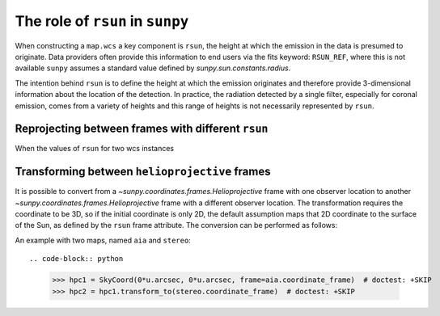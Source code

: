 .. _topic-guide-rsun:

*********************************
The role of ``rsun`` in ``sunpy``
*********************************

When constructing a ``map.wcs`` a key component is ``rsun``, the height at which the emission in the data is presumed to originate.
Data providers often provide this information to end users via the fits keyword: ``RSUN_REF``,
where this is not available ``sunpy`` assumes a standard value defined by `sunpy.sun.constants.radius`.

The intention behind ``rsun`` is to define the height at which the emission originates and therefore provide 
3-dimensional information about the location of the detection. In practice, the radiation detected by a single filter,
especially for coronal emission, comes from a variety of heights and this range of heights is not necessarily represented by ``rsun``.

Reprojecting between frames with different ``rsun``
===================================================

When the values of ``rsun`` for two wcs instances 


Transforming between ``helioprojective`` frames
===============================================

It is possible to convert from a `~sunpy.coordinates.frames.Helioprojective` frame with one observer location to another `~sunpy.coordinates.frames.Helioprojective` frame with a different observer location.
The transformation requires the coordinate to be 3D, so if the initial coordinate is only 2D, the default assumption maps that 2D coordinate to the surface of the Sun, as defined by the ``rsun`` frame attribute.
The conversion can be performed as follows:

.. code-block:: python
    >>> import astropy.units as u
    >>> from astropy.coordinates import SkyCoord
    >>> from sunpy.coordinates import frames
    >>> import sunpy.coordinates
    >>> hpc1 = SkyCoord(0*u.arcsec, 0*u.arcsec, observer="earth", obstime="2017-07-26", frame=frames.Helioprojective)
    >>> hpc_out = sunpy.coordinates.Helioprojective(observer="venus", obstime="2017-07-26")
    >>> hpc2 = hpc1.transform_to(hpc_out)

An example with two maps, named ``aia`` and ``stereo``::

.. code-block:: python
  >>> hpc1 = SkyCoord(0*u.arcsec, 0*u.arcsec, frame=aia.coordinate_frame)  # doctest: +SKIP
  >>> hpc2 = hpc1.transform_to(stereo.coordinate_frame)  # doctest: +SKIP